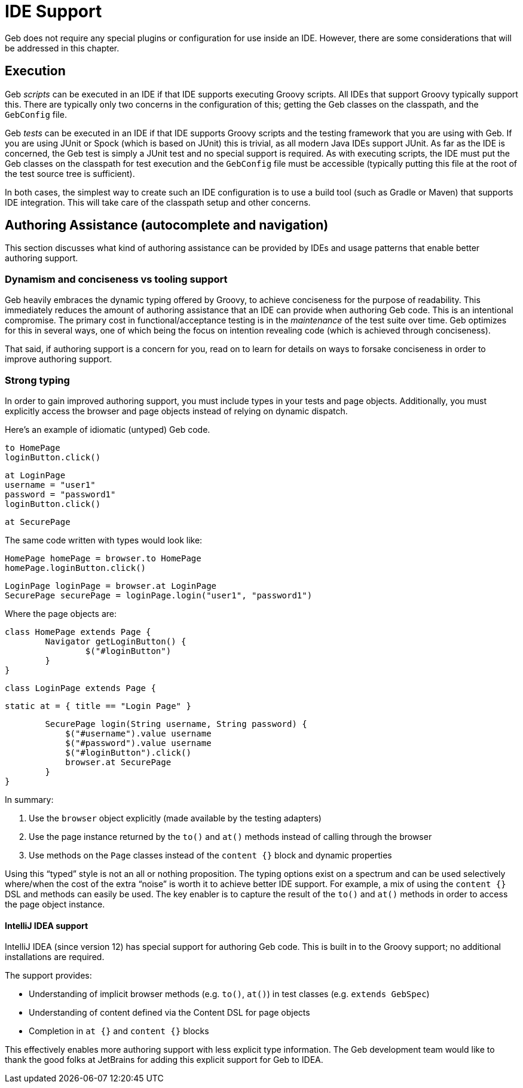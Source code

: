 # IDE Support

Geb does not require any special plugins or configuration for use inside an IDE. However, there are some considerations that will be addressed in this chapter.

## Execution

Geb _scripts_ can be executed in an IDE if that IDE supports executing Groovy scripts. All IDEs that support Groovy typically support this. There are typically only two concerns in the configuration of this; getting the Geb classes on the classpath, and the `GebConfig` file.

Geb _tests_ can be executed in an IDE if that IDE supports Groovy scripts and the testing framework that you are using with Geb. If you are using JUnit or Spock (which is based on JUnit) this is trivial, as all modern Java IDEs support JUnit. As far as the IDE is concerned, the Geb test is simply a JUnit test and no special support is required. As with executing scripts, the IDE must put the Geb classes on the classpath for test execution and the `GebConfig` file must be accessible (typically putting this file at the root of the test source tree is sufficient).

In both cases, the simplest way to create such an IDE configuration is to use a build tool (such as Gradle or Maven) that supports IDE integration. This will take care of the classpath setup and other concerns.

## Authoring Assistance (autocomplete and navigation)

This section discusses what kind of authoring assistance can be provided by IDEs and usage patterns that enable better authoring support.

### Dynamism and conciseness vs tooling support

Geb heavily embraces the dynamic typing offered by Groovy, to achieve conciseness for the purpose of readability. This immediately reduces the amount of authoring assistance that an IDE can provide when authoring Geb code. This is an intentional compromise. The primary cost in functional/acceptance testing is in the _maintenance_ of the test suite over time. Geb optimizes for this in several ways, one of which being the focus on intention revealing code (which is achieved through conciseness).

That said, if authoring support is a concern for you, read on to learn for details on ways to forsake conciseness in order to improve authoring support.

### Strong typing

In order to gain improved authoring support, you must include types in your tests and page objects. Additionally, you must explicitly access the browser and page objects instead of relying on dynamic dispatch.

Here's an example of idiomatic (untyped) Geb code.

    to HomePage
    loginButton.click()

    at LoginPage
    username = "user1"
    password = "password1"
    loginButton.click()

    at SecurePage

The same code written with types would look like:

	HomePage homePage = browser.to HomePage
	homePage.loginButton.click()

    LoginPage loginPage = browser.at LoginPage
    SecurePage securePage = loginPage.login("user1", "password1")

Where the page objects are:

	class HomePage extends Page {
		Navigator getLoginButton() {
			$("#loginButton")
		}
	}

	class LoginPage extends Page {

		static at = { title == "Login Page" }

		SecurePage login(String username, String password) {
		    $("#username").value username
		    $("#password").value username
		    $("#loginButton").click()
		    browser.at SecurePage
		}
	}

In summary:

1. Use the `browser` object explicitly (made available by the testing adapters)
2. Use the page instance returned by the `to()` and `at()` methods instead of calling through the browser
3. Use methods on the `Page` classes instead of the `content {}` block and dynamic properties

Using this “typed” style is not an all or nothing proposition. The typing options exist on a spectrum and can be used selectively where/when the cost of the extra “noise” is worth it to achieve better IDE support. For example, a mix of using the `content {}` DSL and methods can easily be used. The key enabler is to capture the result of the `to()` and `at()` methods in order to access the page object instance.

#### IntelliJ IDEA support

IntelliJ IDEA (since version 12) has special support for authoring Geb code. This is built in to the Groovy support; no additional installations are required.

The support provides:

* Understanding of implicit browser methods (e.g. `to()`, `at()`) in test classes (e.g. `extends GebSpec`)
* Understanding of content defined via the Content DSL for page objects
* Completion in `at {}` and `content {}` blocks

This effectively enables more authoring support with less explicit type information. The Geb development team would like to thank the good folks at JetBrains for adding this explicit support for Geb to IDEA.